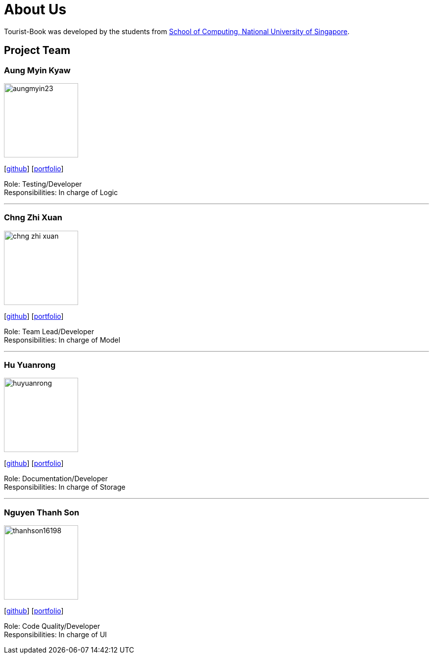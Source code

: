 = About Us
:relfileprefix: team/
ifdef::env-github,env-browser[:outfilesuffix: .adoc]
:imagesDir: images
:stylesDir: stylesheets

Tourist-Book was developed by the students from http://www.comp.nus.edu.sg[School of Computing, National University of Singapore].

== Project Team

=== Aung Myin Kyaw
image::aungmyin23.jpg[width="150", align="left"]
{empty}[https://github.com/aungmyin23[github]] [https://cdn.rawgit.com/CS2103AUG2017-F09-B2/main/master/docs/team/aungmyinkyaw.html[portfolio]]

Role: Testing/Developer +
Responsibilities: In charge of Logic

'''

=== Chng Zhi Xuan
image::chng-zhi-xuan.jpg[width="150", align="left"]
{empty}[http://github.com/Chng-Zhi-Xuan[github]] [https://cdn.rawgit.com/CS2103AUG2017-F09-B2/main/master/docs/team/chngzhixuan.html[portfolio]]

Role: Team Lead/Developer +
Responsibilities: In charge of Model

'''

=== Hu Yuanrong
image::huyuanrong.jpg[width="150", align="left"]
{empty}[http://github.com/huyuanrong[github]] [https://cdn.rawgit.com/CS2103AUG2017-F09-B2/main/master/docs/team/huyuanrong.html[portfolio]]

Role: Documentation/Developer +
Responsibilities: In charge of Storage

'''

=== Nguyen Thanh Son
image::thanhson16198.JPG[width="150", align="left"]
{empty}[http://github.com/thanhson16198[github]] [https://cdn.rawgit.com/CS2103AUG2017-F09-B2/main/master/docs/team/nguyenthanhson.html[portfolio]]

Role: Code Quality/Developer +
Responsibilities: In charge of UI
